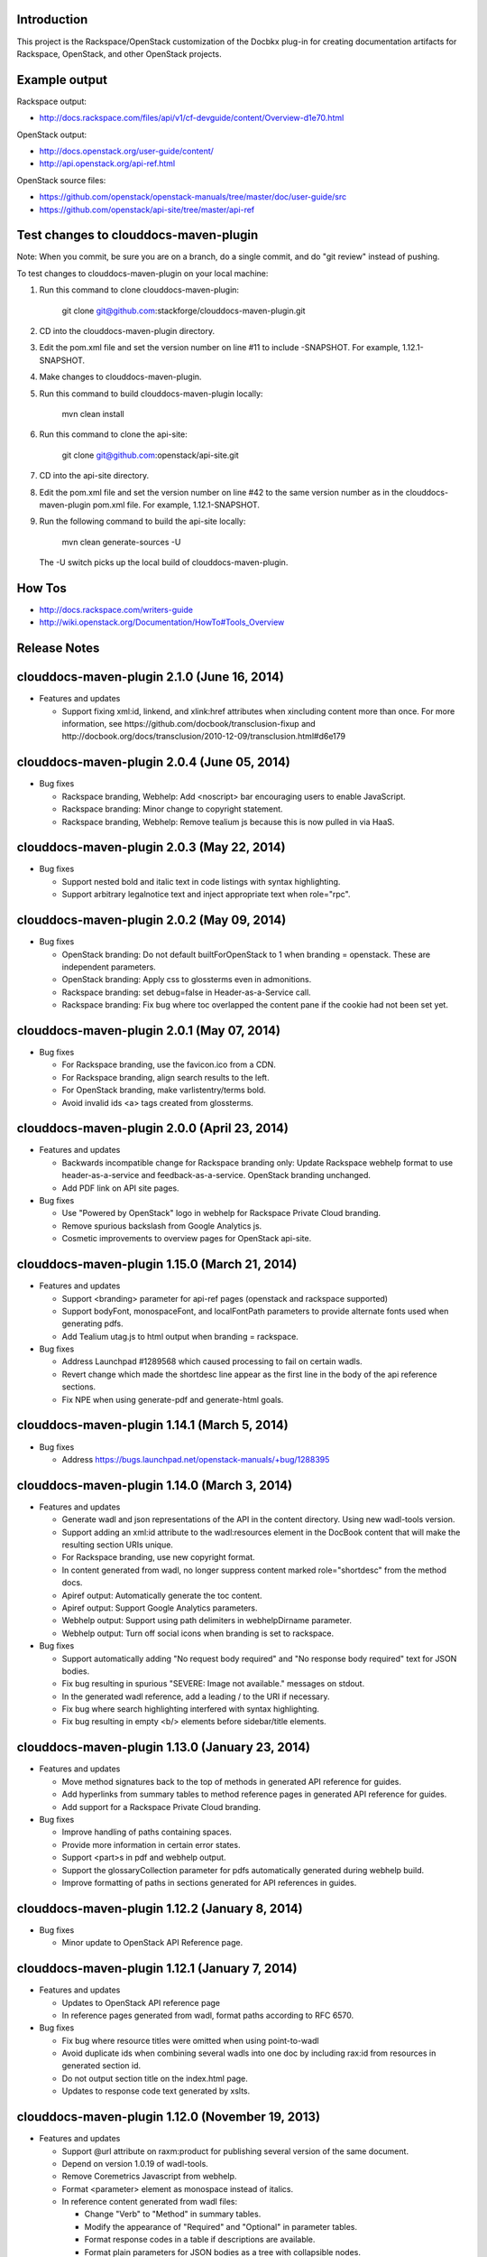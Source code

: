 Introduction
============

This project is the Rackspace/OpenStack customization of the Docbkx
plug-in for creating documentation artifacts for Rackspace, OpenStack,
and other OpenStack projects.

Example output
==============
Rackspace output: 

- http://docs.rackspace.com/files/api/v1/cf-devguide/content/Overview-d1e70.html

OpenStack output:

- http://docs.openstack.org/user-guide/content/
- http://api.openstack.org/api-ref.html

OpenStack source files:

- https://github.com/openstack/openstack-manuals/tree/master/doc/user-guide/src
- https://github.com/openstack/api-site/tree/master/api-ref


Test changes to clouddocs-maven-plugin
======================================

Note: When you commit, be sure you are on a branch,
do a single commit, and do "git review" instead of pushing.

To test changes to clouddocs-maven-plugin on your local machine:

#. Run this command to clone clouddocs-maven-plugin:

        git clone git@github.com:stackforge/clouddocs-maven-plugin.git

#. CD into the clouddocs-maven-plugin directory.

#. Edit the pom.xml file and set the version number on line #11 to include -SNAPSHOT.
   For example, 1.12.1-SNAPSHOT.

#. Make changes to clouddocs-maven-plugin.

#. Run this command to build clouddocs-maven-plugin locally:

        mvn clean install

#. Run this command to clone the api-site:

        git clone git@github.com:openstack/api-site.git

#. CD into the api-site directory.

#. Edit the pom.xml file and set the version number on line #42
   to the same version number as in the clouddocs-maven-plugin pom.xml file.
   For example, 1.12.1-SNAPSHOT.

#. Run the following command to build the api-site locally:

        mvn clean generate-sources -U

   The -U switch picks up the local build of clouddocs-maven-plugin.

How Tos
=======
- http://docs.rackspace.com/writers-guide
- http://wiki.openstack.org/Documentation/HowTo#Tools_Overview

Release Notes
=============

clouddocs-maven-plugin 2.1.0 (June 16, 2014)
============================================================
-  Features and updates

   -  Support fixing xml:id, linkend, and xlink:href attributes when xincluding content more than once. For more information, see https://github.com/docbook/transclusion-fixup and http://docbook.org/docs/transclusion/2010-12-09/transclusion.html#d6e179

clouddocs-maven-plugin 2.0.4 (June 05, 2014)
============================================================
-  Bug fixes

   -  Rackspace branding, Webhelp: Add <noscript> bar encouraging users to enable JavaScript. 
   -  Rackspace branding: Minor change to copyright statement. 
   -  Rackspace branding, Webhelp: Remove tealium js because this is now pulled in via HaaS.

clouddocs-maven-plugin 2.0.3 (May 22, 2014)
============================================================
-  Bug fixes

   -  Support nested bold and italic text in code listings with syntax highlighting.
   -  Support arbitrary legalnotice text and inject appropriate text when role="rpc".

clouddocs-maven-plugin 2.0.2 (May 09, 2014)
============================================================
-  Bug fixes

   -  OpenStack branding: Do not default builtForOpenStack to 1 when branding = openstack. These are independent parameters.
   -  OpenStack branding: Apply css to glossterms even in admonitions.
   -  Rackspace branding: set debug=false in Header-as-a-Service call.
   -  Rackspace branding: Fix bug where toc overlapped the content pane if the cookie had not been set yet.

clouddocs-maven-plugin 2.0.1 (May 07, 2014)
============================================================
-  Bug fixes

   -  For Rackspace branding, use the favicon.ico from a CDN.
   -  For Rackspace branding, align search results to the left.
   -  For OpenStack branding, make varlistentry/terms bold.
   -  Avoid invalid ids <a> tags created from glossterms.

clouddocs-maven-plugin 2.0.0 (April 23, 2014)
============================================================
-  Features and updates

   -  Backwards incompatible change for Rackspace branding only: Update Rackspace webhelp format to use header-as-a-service and feedback-as-a-service. OpenStack branding unchanged.
   -  Add PDF link on API site pages.

-  Bug fixes

   -  Use "Powered by OpenStack" logo in webhelp for Rackspace Private Cloud branding.
   -  Remove spurious backslash from Google Analytics js.
   -  Cosmetic improvements to overview pages for OpenStack api-site.

clouddocs-maven-plugin 1.15.0 (March 21, 2014)
============================================================
-  Features and updates

   -  Support <branding> parameter for api-ref pages (openstack and rackspace supported)
   -  Support bodyFont, monospaceFont, and localFontPath parameters to provide alternate fonts used when generating pdfs.
   -  Add Tealium utag.js to html output when branding = rackspace.

-  Bug fixes

   -  Address Launchpad #1289568 which caused processing to fail on certain wadls.
   -  Revert change which made the shortdesc line appear as the first line in the body of the api reference sections.
   -  Fix NPE when using generate-pdf and generate-html goals.

clouddocs-maven-plugin 1.14.1 (March 5, 2014)
============================================================
-  Bug fixes

   -  Address https://bugs.launchpad.net/openstack-manuals/+bug/1288395

clouddocs-maven-plugin 1.14.0 (March 3, 2014)
============================================================
-  Features and updates

   -  Generate wadl and json representations of the API in the content directory. Using new wadl-tools version.
   -  Support adding an xml:id attribute to the wadl:resources element in the DocBook content that will make the resulting section URIs unique.
   -  For Rackspace branding, use new copyright format.
   -  In content generated from wadl, no longer suppress content marked role="shortdesc" from the method docs.
   -  Apiref output: Automatically generate the toc content.
   -  Apiref output: Support Google Analytics parameters.
   -  Webhelp output: Support using path delimiters in webhelpDirname parameter.
   -  Webhelp output: Turn off social icons when branding is set to rackspace.

-  Bug fixes

   -  Support automatically adding "No request body required" and "No response body required" text for JSON bodies.
   -  Fix bug resulting in spurious "SEVERE: Image not available." messages on stdout.
   -  In the generated wadl reference, add a leading / to the URI if necessary.
   -  Fix bug where search highlighting interfered with syntax highlighting.
   -  Fix bug resulting in empty <b/> elements before sidebar/title elements.

clouddocs-maven-plugin 1.13.0 (January 23, 2014)
============================================================
-  Features and updates

   -  Move method signatures back to the top of methods in generated API reference for guides.
   -  Add hyperlinks from summary tables to method reference pages in generated API reference for guides.
   -  Add support for a Rackspace Private Cloud branding.

-  Bug fixes

   -  Improve handling of paths containing spaces.
   -  Provide more information in certain error states.
   -  Support <part>s in pdf and webhelp output.
   -  Support the glossaryCollection parameter for pdfs automatically generated during webhelp build.
   -  Improve formatting of paths in sections generated for API references in guides.

clouddocs-maven-plugin 1.12.2 (January 8, 2014)
============================================================
-  Bug fixes

   -  Minor update to OpenStack API Reference page.

clouddocs-maven-plugin 1.12.1 (January 7, 2014)
============================================================
-  Features and updates

   -  Updates to OpenStack API reference page
   -  In reference pages generated from wadl, format paths according to RFC 6570.

-  Bug fixes

   -  Fix bug where resource titles were omitted when using point-to-wadl
   -  Avoid duplicate ids when combining several wadls into one doc by including rax:id from resources in generated section id.
   -  Do not output section title on the index.html page.
   -  Updates to response code text generated by xslts.

clouddocs-maven-plugin 1.12.0 (November 19, 2013)
============================================================
-  Features and updates

   -  Support @url attribute on raxm:product for publishing several version of the same document. 
   -  Depend on version 1.0.19 of wadl-tools.
   -  Remove Coremetrics Javascript from webhelp.
   -  Format <parameter> element as monospace instead of italics.  
   -  In reference content generated from wadl files:

      -  Change "Verb" to "Method" in summary tables.
      -  Modify the appearance of "Required" and "Optional" in parameter tables. 
      -  Format response codes in a table if descriptions are available. 
      -  Format plain parameters for JSON bodies as a tree with collapsible nodes. 
      -  Fix regression where override of the titles for body examples were not respected.

-  Bug fixes

   -  Fix XSS vulnerabilities in Webhelp output. 
   -  Fix bug where webhelpBasename wasn't respected for .war file names.
   -  Eliminiate various xsl errors when multiple raxm:metadata/* elements appear in the document. 
   -  Avoid xslt errors when inline markup stripped from code listings had attributes.



clouddocs-maven-plugin 1.11.1 (October 14, 2013)
============================================================
-  Bug fixes

   -  Hide "Log a Bug" link at bottom of page in Rackspace output.
   -  Updated apipage-main.xsl to include metering API
   -  Updated Rackspace logo 
   -  Fix alignment of ordered lists in API reference pages.
   -  Rename "Template" parameters as "URI" parameters in output. 

clouddocs-maven-plugin 1.11.0 (September 30, 2013)
============================================================
-  Add "Log a bug" link to OpenStack output.
-  Moving to Maven Central
-  Bug fixes

   -  Empty Request or Response sections sometimes created if an incomplete wadl was processed.
   -  Reduce noise on stdout and improve ability to debug XProc pipelines (when run with --debug)
   -  Use Calabash 1.0.13-94 for XProc piplines.
   -  In api-ref page xslts, adjust xpath expressions to account for changes in wadl-tools.
   -  Add missing <th>s to param tables in api reference output. 


clouddocs-maven-plugin 1.10.0 (September 17, 2013)
============================================================
-  New formatting for api-ref.html output
-  Refactored API reference page layout to include plain parameters and longform doc of media type. 
-  Bug fixes

   - Fixed "Failed to load image" messages from DocBook xsls on stdout.
   - Fixed invalid css rules.
   - Generate table from plain parameters when documenting requests/response and no longer suppress documentation related to code samples embedded with requests/responses in wadls.
   - Show error codes in apiref.html output.
   - No longer include timestamp in file names for intermediate invalid file generated in target directory. 
   - Fixed bug where it was impossible to refer to a wadl by URL.
   - Refactored wadl2docbook code for improved readability.
  

clouddocs-maven-plugin 1.9.3 (September 5, 2013)
============================================================
-  Bug fixes:

   - Fix encoding issues that prevented building the plugin on Windows. 
   - Fix path issues that prevented building documents on Windows.
   - Fix issue where documents would not build with a space in the path. 
   - Add zero-width spaces after underscore characters in template paramters in the api-ref.html output to allow for wrapping of long paths.
   - Use https:// to refer to eluminate.js to avoid long loads when loading from file system in some browsers.

clouddocs-maven-plugin 1.9.2 (August 19, 2013)
============================================================
-  Bug fixes:

   - Improve presentation of informaltables and CALS tables generally.
   - Format <replaceable> as italic inside screen, programlisting, and literallayout.

clouddocs-maven-plugin 1.9.1 (August 15, 2013)
============================================================
-  Support language="ini" for syntax highlighting on code listings.

clouddocs-maven-plugin 1.9.0 (August 13, 2013)
============================================================
-  Added support for olinks and the olink-maven-plugin.

   - By default, the olink database is assumed to be in target/olink.db. 
   - olinks to the same document are converted to xrefs.
   - Currently, olinks are never hot.
-  Change the presentation of dates in pdf and webhelp so that the full month name is used.
-  Add param style and type to tables in apiref page. 
-  It is now possible to filter wadl content using the security attribute. Note that in the wadl the security attribute must be in the DocBook namespace. For example declare xmlns:db="http://docbook.org/ns/docbook" on the root element and then put the db:security on any element (for example, a method).
-  You can now add role="hidden" on the rax:metadata element to cause the document not to appear on the docs.rackspace.com landing page. 
-  Add support for Japanese fonts in pdfs. 
-  Bug Fixes:
   - Be consistent about wrapping wadl:doc contents in paras even if it contains inline markup. 
   - Support book/info/title when generating atom.xml.

clouddocs-maven-plugin 1.8.0
============================================================
-  Improvements to the api reference output: floating toc and anchors for each heading.
-  Support support for additional DocBook params: pageWidth, pageHeight, doubleSided, and omitCover so OpenStack can use it for their ops guide.
-  Improve formatting of tables by adding rules="all" if not there already. 
-  Fixed formatting of variablelists in html output
-  Depend on latest version of wadl-tools

clouddocs-maven-plugin 1.7.2
============================================================
-  Support building docs on Windows.
-  Depend on latest version of wadl-tools, 1.0.12
-  Bug fixes:

   - When producing documentation from WADL, do not list 3xx responses as error codes.  
   - Do build-time search-and-replace AFTER resolving wadls so search-and-replace works on wadl-genereated content.
   - Left-align table titles for html tables

clouddocs-maven-plugin 1.7.1 (February 19, 2013)
============================================================
-  Support pdfFilenameBase parameter. Use this parameter to provide an alternative name for the pdf automatically generated when producing webhelp output. By default the base name of the pdf is the base name of the input xml file.
-  Support webhelpDirname parameter. Use this parameter to provide an alternative name for the generated webhelp directory. By default the name of the webhelp output directory is the base name of the input xml file.
-  Support targetDirectory parameter. Use this parameter to control where the output lands (i.e. instead of target/docbkx/webhelp).
-  Bug fixes:

   - Only include Google Analytics and social icons if security = external.
   - Set section.label.includes.component.label to one only if section.autolabel=1.
   - Fixed bug where auto-image copy failed if there was a trailing space in the value of the fileref attribute.
   - Fixed bug where linefeeds within a glossterm prevented autoglossary from matching term with basename.
   - Removed IE=7 meta tag from webhelp because it was causing Disqus not to work.

clouddocs-maven-plugin 1.7.0 (January 13, 2013)
============================================================
-  Support publicationNotificationEmails parameter. A comma-delimited list of email addresses to which emails are sent when the document is publised. 
-  Support includeDateInPdfFilename parameter. Set this paremeter to 0 to prevent the date from being appended to the pdf file name.
-  Autofill pubdate with current date if it is empty.
-  When a file is invalid, put a copy of the validated file in target dir named something like: basefilename.xml-invalid-date.xml
-  Use latest version of wadl-tools
-  Bug fixes:

   - Make it possible to pass in statusBarText from pom or command line.
   - Reduce padding between admon title and first para in webhelp output.
   - Omit pubdate from pdf file name when branding is openstack.
   - Don't keep param tables together in wadl2docbook generated xml to avoid having long tables be mutilated. 
   - Fix bug where PdfBuilder uses wrong source file for cover info.
   - Avoid "The value of param status.bar.text must be a valid Java Object" errors.
   - Support sectionLabelIncludesComponentLabel in autopdf.
   - Pass in fully qualified path to webhelp output dir to bookinfo.xsl so that it will put bookinfo.xml and bookinfo.properties in the correct place even if you do "mvn -f path/to/pom.xml".
   - Fix bug where a sequence was used as first arg of substring-after when a response has more than one representation/element.

clouddocs-maven-plugin 1.6.1 (November 27, 2012)
============================================================
-  Bug fix release:

   - Fix bug where appendix.autolabel wasn't being passed in to auto-generated pdfs from pom.
   - Fix bug where xslts weren't found in the target directory when building doc from a parent pom.
   - Fix problem where wadls weren't found if referred to as href="filename.wadl". Must be href="./filename.wadl". Have xsl prepend ./ when needed.
   - Wadl processing: Avoid "7th argument of concat cannot be a sequence" error which happens when you have a response with multiple representation/@element nodes. 

clouddocs-maven-plugin 1.6.0 (November 10, 2012)
============================================================

-  Automatically handle images: 

   -  Detects if images are missing from a document and fail if an
      image is missing. You can turn off this validation by setting
      <strictImageValidation>false</strictImageValidation> in your
      pom.xml.
   -  For Webhelp output, automatically converts .svg to .png.
   -  Automatically copies images to the Webhelp output directory.

-  Automatically build pdf when building webhelp and copy pdf to
   webhelp directory unless <makePdf>false</makePdf> is set in your
   pom.xml.

   -  Generate pdf file names in the format basename-20121110.pdf where
      basename is the base pdf name and 20121110 is the taken from
      /*/info/pubdate in the document. If the pdf is generated with a
      security value other than external, then put the security value
      in the pdf file name. For example,
      basename-internal-20121110.pdf.
   -  For Rackspace branding, by default the link to the pdf is
      changed to basename-latest.pdf to provide a permalink to the
      latest pdf. Our landing page dynamically redirects to the file
      name of the current pdf. To avoid this behavior and have the pdf
      link in webhelp be to the actual pdf, set \
      <useLatestSuffixInPdfUrl>0</useLatestSuffixInPdfUrl>.

-  Provide better error messages if incorrect DocBook version is used
   (i.e. if DocBook 4.x is used instead of 5.x).
-  Updated Rackspace logo.
-  Move profiling to early in the pipeline. This fixes bugs where
   content in title and revhistory weren't being profiled.
-  Fix bug where IDREFs weren't validated.
-  Support passing in -Dsecurity=internal|external|reviewer and
   -Ddraft.status=on|off from the command line.
-  Generate .war file version of webhelp with bookinfo.xml file to
   support autopublish to landing page. To generate a war you must set
   webhelp.war. Typically this will be done from the Jenkins job that
   builds for autopublishing (-Dwebhelp.war=1).
-  It is no longer necessary to add ids to every <resource> in a wadl
   to use the point-to-wadl method of including content from a wadl.
-  Validation changes:

   -  Documents are now validated twice. Post xinclude, the documents
      are validated without checking IDREF integrity. Documents are
      validated again after wadl inclusion. At this time IDREFs are
      checked.
   -  When a validation error is detected, a copy of the invalid
      document is now stored in the /tmp directory with a name like
      /tmp/invalid-2012-10-14T11:21:14.913-05:00.xml

- Generate war version of Webhelp output when webhelp.war=1.
- Added support for a Repose branding (see http://openrepose.org/).
- Bugfix: In PDF output, quote chapter names instead of italicizing them. 
- Bugfix: IDREFs are validated now during the build.

clouddocs-maven-plugin 1.5.0 (November 6, 2012)
============================================================
-  Improve the way Google Analytics is called. 

clouddocs-maven-plugin 1.5.0 (August 14, 2012)
============================================================
-  Support build-time search and replace via a configuration file. To
   use add a parameter like the following to your pom.xml:
   <replacementsFile>replacements.config</replacementsFile> Where
   replacements.config is a file in the same directory as your
   pom.xml. See the example replacements.config file for documentation
   on how to use it.

clouddocs-maven-plugin 1.4.0 (August 13, 2012)
============================================================
- Chinese fonts now supported in pdf output.
- WADL2DocBook: Fixed bug where query params were copied down the WADL
  tree.
- Removed reference to tabpress.com js file which was not loading
  causing pages not to load. Unfortunately, this disables all social
  icons for now.
- Added support for a secondaryCoverLogoPath param that allows the
  user to specify a second logo that appears on the bottom left of the
  pdf.
- Fixed bug where cross-references were not resolved correctly in the
  revision history table.
- Fixed bug where parameters were omitted in some cases. 

clouddocs-maven-plugin 1.3.1 (May 30, 2012)
============================================================

New features and changes
------------------------

-  You can now control the size of the status bar text:
   ``<?rax status.bar.text.font.size="50px" status.bar.text="LIMITED AVAILABILITY"?>``.
   The default size of the text is about 71.3px, so if you need it
   smaller go from there. 50px should work for "LIMITED AVAILABILITY".
-  When generating DocBook from wadl, if you spin as
   <security>writeronly</security>, at the top of each generated section
   it shows what wadl the method came from and what the method id is.
-  You no longer need to pre-normalize wadls when using wadl2docbook.
-  Added css rules to hide sidebar automatically when printing web page.   

Bug fixes
---------
-  Fixed bug in extensions doc mechanism where wadl urls weren't picked
   up from info/extensions metadata.
-  Fixed bug where syntax highlighter padded spaces with &nbsp;s which
   would break XML when cut and pasted since nbsp isn't interpreted as
   a space character.
-  Enabled automatic glossary generation for pdfs.
-  Fixed the generation of ids on generated wrapper sections in
   wadl2docbook.
-  In certain cases, code listings with callouts had extra line breaks
   added.
-  The feature that automatically keeps short code listings together
   was not working.
-  When you clicked on a link to an anchor within a page, the heading
   was partially hidden by the banner.


clouddocs-maven-plugin 1.2.0 (April 26, 2012)
=============================================

Bug fixes
---------

-  Bug fixes in syntax highlighting:

   -  Now support manually inserted <co> style callouts.
   -  Now support markup inside programlistings, etc.
   -  Added "Select" button to code listing to make it easier to know
      how to select the code sample.
   -  JavaScript files only loaded when used and consolidated into a
      single file.
   -  Adjusted formatting to avoid problems when many callouts appear in
      one listing.

-  Webhelp

   -  Fix bug where searches with quotes return no results.

   -  Don't put border around footer table if footer navigation is
      enabled.

-  Wadl2DocBook: Fix the generation of ids for sections generated from
   wadl methods.


clouddocs-maven-plugin 1.1.0 (March 30, 2012)
=============================================

New features and changes
------------------------

-  Syntax highlighting and line numbering for code samples for supported
   languages (bash, xml, json, javascript, json, and others to be
   added).

   -  Use the language attribute on the programlisting, literallyout,
      and screen to indicate the programming language used in the code
      sample. Supported languages currently include:

      -  bash
      -  xml
      -  javascript
      -  json
      -  python
      -  java

-  Extensions documents are automatically generated when extensions
   information is included in the book/info element.

   -  An example of how to use this feature is available in the
      following pull request
      `https://github.com/RackerWilliams/rax-compute-extensions/pull/1 <https://github.com/RackerWilliams/rax-compute-extensions/pull/1>`_

-  The target of the "Legal notices" link is now configurable so that
   the user can set the ``legalNoticeUrl`` parameter in the pom.
-  The socialIcons parameter is now tied to the security parameter so
   that it is impossible to generate a document that is both internal
   and contains socialIcons.

Bug fixes
---------

-  Fixed bug where the title in webhelp was incorrect when a doc
   contained multiple releaseinfo elements.
-  Fixed bug where doc builds failed when using maven 2.
-  Fixed bug where pdfs were missing images in some cases.

clouddocs-maven-plugin 1.0.11 (02 February 2012)
================================================

New features and changes
------------------------

-  Automatically keep together short ``programlisting``s.

-  Documents are validated before processing and the build fails if the
   document is invalid. If you would like to build even with an invalid
   document, set ``<failOnValidationError>no</failOnValidationError>``
   in your ``pom.xml``.
-  Add <showXslMessages>true</showXslMessages> to your pom.xml to see
   useful error messages from Maven.
-  Added generate-html goal to generate API reference page for
   OpenStack: `http://api.openstack.org/ <http://api.openstack.org/>`_
-  Support <builtForOpenStack>1</builtForOpenStack> param to add logo on
   cover of pdf.
-  Support the following params for alternative branding:

   -  coverLogoPath: Path, relataive to the pom.xml, for an alternative
      logo.

   -  coverLogoLeft: Distance from the left edge of the page where the
      logo should be placed (e.g. 4in)

   -  coverLogoTop: Distance from the top of the page where the logo
      should be placed (e.g. 8in)
   -  coverUrl: Url to use beneath the logo (e.g. docs.example.com)

   -  coverColor: Color to for the polygon on the cover that is usually
      red. RGB hex value (e.g. c42126)

Bug fixes
---------

-  wadl-tools bug fixes:

   -  `https://github.com/rackspace/wadl-tools/pull/17 <https://github.com/rackspace/wadl-tools/pull/17>`_

-  <emphasis role="italics"> (what you get when you click the Italic
   button in Oxygen) now produces italics in webhelp (it was already
   doing the right thing in pdf).
-  Adjusted handling of <sidebar> element in pdf and html.

clouddocs-maven-plugin 1.0.10 (09 February 2012)
================================================

New features and changes
------------------------

-  Adjusted wadl2docbook processing so that "This operation does not
   require a request body." messages will appear in the output even if
   there is a code sample as long as there is no element attribute on
   the representation with a mediaType of application/xml. Request from
   Mike Asthalter.
-  The clouddocs plugin now uses the wadl xsls from wadl-tools.
-  New parameter ``metaRobots`` adds
   ``<meta name="robots" content="NOINDEX, NOFOLLOW"/>`` to webhelp.
   This is so that writers can publish private beta docs on
   docs.rackspace.com and avoid having them indexed by spiders.
-  Social icons feature now logs clicks to Google Analytics.

Bug fixes
---------

-  Fixed bug where glossary terms containing spaces did not receive
   working tool tips.
-  Fixed wadl normalizer bug where params weren't appearing in output.
-  Fixed wadl normalizer bug where invalid wadls were produced if the
   path attribute on a resource begins with a / character.
-  Fixed wadl normalizer bug where extension attributes and elements
   weren't copied when the wadl was normalized into tree-format.
-  Fixed bug where content flagged as internal in revhistory might
   escape into atom.xml
-  Fixed bug where certain terms do not appear in search results.

clouddocs-maven-plugin 1.0.9 (03 January 2012)
==============================================

New features and changes
------------------------

-  Support for Twitter, Facebook, and Google+ icons in webhelp. Turn
   these on with the ``<socialIcons>1</socialIcons>`` parameter in your
   ``pom.xml``.
-  In WADL normalizer, a new switch allows you to omit resource\_type
   elements and links to them ( -r keep, the default, or -r omit in the
   script or via the xslt parameter resource\_types, set to "keep" or
   "omit", where keep is the default).

Bug fixes
---------

-  Eliminated 'table-layout="auto" not supported' error messages from
   the Maven plugin.
-  Eliminated spurious "Failed to load image" error messages from the
   Maven plugin.
-  Changed the vertical alignment of the date column of the revision
   history table to top.
-  Add background shading to <screen> element.
-  Wadl formatting fixes:

   -  Query parameters no longer appear in the URI in the summary tables
      (to reduce clutter). Only in the actual reference page.
   -  Zero-width spaces are inserted programmatically into type names
      Type column of parameter table to cause them to wrap without a
      hyphen.

-  Wadl normalizer fixes:

   -  Copy \_all\_ namespace declarations to root element of wadl.
   -  Corrected handling of elements when a mixed tree/path formatted
      wadl is converted to a tree formatted wadl

-  Improved error messages when an incorrect date format is used (e.g.
   in releaseinfo)
-  No longer show ``<revhistory>`` at the top of articles (or when doc
   is rooted at any other element)
-  Format guibutton, guiicon, guilabel, guimenu, guimenuitem, and
   guisubmenu as bold.
-  Fixed bug where terms like "key" and "nucleus" were not returned in
   webhelp search.

clouddocs-maven-plugin 1.0.8 (01 December 2011)
===============================================

New features and changes
------------------------

-  OpenStack output now has pdf icon and feed icon in header bar.
-  Break the build when the processing instruction ``<?rax fail?>``
   encountered.
-  Support for `shared
   glossary <https://wiki.mosso.com/display/IXD/Glossary>`_.

Bug fixes
---------

-  A number of fixes to the generation of API references from wadl
   files.
-  Added product version number to titles of doc rss feeds.

clouddocs-maven-plugin 1.0.7 (02 November 2011)
===============================================

New features
------------

-  Atom feed from individual documents

   -  If ``<canonicalUrlBase>`` is set, html pages in webhelp now
      include <link rel="canonical"> markup for improved SEO.
   -  `revhistory markup
      documentation <https://wiki.mosso.com/display/IXD/Revision+history+sections+in+DocBook+documents>`_

-  Support for a new comment system for use with internal comments.

   -  To use this system in your pom, set
      ``<enableDisqus>intranet</enableDisqus>`` and ``<feedbackEmail>``
      to the email address to which you would like notifications sent
      when a page is commented on.
   -  As an alternative to ``<feedbackEmail>`` in the pom, you can put
      ``<?rax feedback.email="someemail@rackspace.com"?>`` as a child of
      book in the document.
   -  You can also put a comma-delimited list of emails if you want more
      than one person to be notified.

-  In the wadl normalizer, if you refer to a data type that is an
   enumeration, it converts it to an xs:string with an ``<option>``
   element for each enumerated value.
-  Updated oXygen installer and framework to use oXygen 13.1. See the
   `upgrade
   instructions <https://wiki.rackspace.corp/CloudDocTools/OxygenConfiguration>`_
   for your platform.

Bug fixes
---------

-  Use upper-alpha numbering for appendixes and roman numbering for
   parts in webhelp.
-  Cover title now appears correctly in content build on Windows.
-  Fixed bug where the current section's title always appeared in a
   tooltip when you moused over any text.
-  Added Bold and Italic buttons/menus to Oxygen
-  Fixed bug where content which scroll up a bit each time you clicked
   the Search or Contents tabs.

clouddocs-maven-plugin 1.0.6 (12 October 2011)
==============================================

New Features
------------

-  <glossterm> elements with corresponding <glossentry> elements in a
   glossary are presented as tooltips in webhelp.
-  In webhelp when the toc content is longer than the window and a
   scroll bar appears, the Contents and Search tab area stays fixed
   instead of scrolling away.
-  In webhelp improve formatting of calloutlists (removed table
   borders).
-  wadl2docbook improvements:

   -  Support for pulling in all the methods from a <wadl:resource> if
      the resource in the DocBook document is empty.
   -  Support for pulling in an entire wadl with a single element added
      to the DocBook document.
   -  Other miscellaneous fixes.
   -  See `Generating an API reference from a WADL
      file </display/RED/Generating+an+API+reference+from+a+WADL+file>`_
      for details.

-  New branding value, openstackextension.

Impacts to current projects
---------------------------

-  Projects can have a <glossary> section, which is like a <chapter> or
   <appendix>. This can have glossary entries that give definitions.
   When you use the terms in text, you can use the <glossterm> tag on
   the terms and a popup box will appear when the user rolls over the
   term in webhelp. See `Adding Glossary
   Popups </display/RED/Adding+Glossary+Popups>`_ for details.
-  You can set ``<branding>openstackextension<branding>`` in your POM
   file. When you do, there will be a different page header and cover
   page. Also, Disqus comments will be stored in the OpenStack forum.

clouddocs-maven-plugin 1.0.5 (20 September 2011)
================================================

New Features
------------

-  Initial support for wadl2docbook processing which allows you to
   include wadl or pointers to a wadl in your DocBook file and have the
   wadl processed into human readable output.

   -  To support this, a wadl framework has been added to the Rackspace
      Oxygen customizations. This framework helps you author wadls,
      providing interactive error checking and other assistance.
   -  Also in Oxygen, the Rackbook schema has been modified to allow
      wadl markup in DocBook documents.

-  Support for disqus\_identifier. (This will be used when the document
   is deployed. The writers don't have to do anything.)
-  Ability to separate or include Disqus comments for different versions
   of a document.
-  xml:id required on book, chapter, part, sections
-  Support for formatting ``<parameter role="template">`` as a wadl
   template parameter (i.e. surrounded by curly braces) in Oxygen and
   the output formats.
-  The arrow and check mark images are now available in the common
   images directory.

Bug fixes
---------

-  Fixed bug where ``webhelp.default.topic`` was not being used when set
   in the pom.

Impacts to current projects
---------------------------

-  The xml:id attribute is now required on all book, chapter, section,
   appendix etc. elements. This ensures that in webhelp output we will
   have stable urls.

   -  If you want to build your document and ignore this requirement,
      you must turn off Disqus. Set the enabledisqus variable to 0 like
      this:

      ::

          436503a2577e475a980a335f2943376355facd00
          <enableDisqus>0<enableDisqus>

-  If you want Disqus to use a different thread for different versions
   of your document, use this setting in your POM:

   ::

       <useVersionForDisqus>1<useVersionForDisqus>

-  Support for parameter that controls whether the url or a unique
   disqus id is used to associate comments with content. If you set
   ``<useDisqusId>0</useDisqusId>``, then it omits using the Disqus
   identifier. It turns out that this feature was unnecessary since
   comments that were associated via url are still associated with the
   document after adding the Disqus identifier.

clouddocs-maven-plugin 1.0.4 (09 June 2011)
===========================================

New features and changes
------------------------

-  Experimental support for using Disqus for internal comments if
   ``<enableDisqus>intranet</enableDisqus>`` is set.
-  Add Rackspace branding to Webhelp output
-  Support Disqus comments in Webhelp output
-  Google Analytics tracking in Webhelp output
-  Use admonition graphics in Webhelp output
-  Support callouts up to 30 in Webhelp output
-  Support Draft banner in Webhelp
-  Support use of security param to control conditioning of text.
-  Add section numbers to headings in Webhelp
-  Support for adding a link to the pdf when <pdfUrl> is set in the pom
   or <?rax pdf.url=""?> is set in the document.
-  Stop scaling images in html output
-  Fix for problem where headings appeared below banner when they were
   not at the top of the page (i.e. anchors for non-chunked sections).
-  Add a "Legal notice" link to bottom of the page.
-  All links now point to docs.rackspace.com instead of
   docs.rackspacecloud.com and using target="\_blank" in links.
-  Now depending on Docbkx 2.0.13.
-  Fixed problem with autowrapping in programlistings.
-  No longer output the book toc in webhelp since we already have that
   information in the toc pane.
-  Other miscellaneous fixes.

